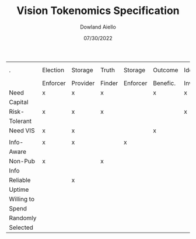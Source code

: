 #+TITLE: Vision Tokenomics Specification
#+AUTHOR: Dowland Aiello
#+DATE: 07/30/2022

| .          | Election | Storage  | Truth  | Storage  | Outcome  | Idea     | Idea Part. | Storage | Quad. Vot. | Jury   |
|            | Enforcer | Provider | Finder | Enforcer | Benefic. | Investor |            | User    | User       | Member |
|------------+----------+----------+--------+----------+----------+----------+------------+---------+------------+--------|
| Need       | x        | x        | x      |          | x        | x        |            |         |            |        |
| Capital    |          |          |        |          |          |          |            |         |            |        |
|------------+----------+----------+--------+----------+----------+----------+------------+---------+------------+--------|
| Risk-      | x        | x        | x      |          |          | x        |            |         | x          |        |
| Tolerant   |          |          |        |          |          |          |            |         |            |        |
|------------+----------+----------+--------+----------+----------+----------+------------+---------+------------+--------|
| Need VIS   | x        | x        |        |          | x        |          |            |         |            |        |
|            |          |          |        |          |          |          |            |         |            |        |
|------------+----------+----------+--------+----------+----------+----------+------------+---------+------------+--------|
| Info-      | x        | x        |        | x        |          |          |            |         |            |        |
| Aware      |          |          |        |          |          |          |            |         |            |        |
|------------+----------+----------+--------+----------+----------+----------+------------+---------+------------+--------|
| Non-Pub    | x        |          | x      |          |          |          |            |         |            |        |
| Info       |          |          |        |          |          |          |            |         |            |        |
|------------+----------+----------+--------+----------+----------+----------+------------+---------+------------+--------|
| Reliable   |          | x        |        |          |          |          |            |         |            |        |
| Uptime     |          |          |        |          |          |          |            |         |            |        |
|------------+----------+----------+--------+----------+----------+----------+------------+---------+------------+--------|
| Willing to |          |          |        |          |          |          |            | x       |            |        |
| Spend      |          |          |        |          |          |          |            |         |            |        |
|------------+----------+----------+--------+----------+----------+----------+------------+---------+------------+--------|
| Randomly   |          |          |        |          |          |          |            |         |            | x      |
| Selected   |          |          |        |          |          |          |            |         |            |        |

